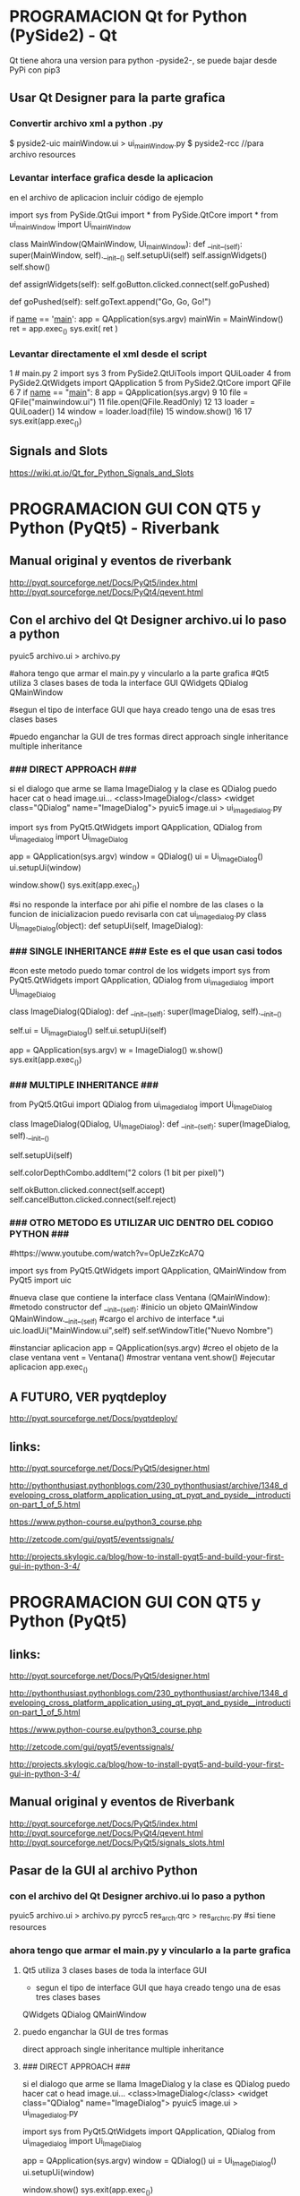 * PROGRAMACION Qt for Python (PySide2) - Qt

  Qt tiene ahora una version para python -pyside2-, se puede bajar desde PyPi con pip3
  # pip3 install pyside2

** Usar Qt Designer para la parte grafica
*** Convertir archivo xml a python .py
   $ pyside2-uic mainWindow.ui > ui_mainWindow.py
   $ pyside2-rcc //para archivo resources

*** Levantar interface grafica desde la aplicacion
    en el archivo de aplicacion incluir código de ejemplo

import sys
from PySide.QtGui import *
from PySide.QtCore import *
from ui_mainWindow import Ui_mainWindow

class MainWindow(QMainWindow, Ui_mainWindow):
   def __init__(self):
       super(MainWindow, self).__init__()
       self.setupUi(self)
       self.assignWidgets()
       self.show()

   def assignWidgets(self):
       self.goButton.clicked.connect(self.goPushed)

   def goPushed(self):
       self.goText.append("Go, Go, Go!")

if __name__ == '__main__':
   app = QApplication(sys.argv)
   mainWin = MainWindow()
   ret = app.exec_()
   sys.exit( ret )

*** Levantar directamente el xml desde el script
 1 # main.py
 2 import sys
 3 from PySide2.QtUiTools import QUiLoader
 4 from PySide2.QtWidgets import QApplication
 5 from PySide2.QtCore import QFile
 6 
 7 if __name__ == "__main__":
 8     app = QApplication(sys.argv)
 9 
10     file = QFile("mainwindow.ui")
11     file.open(QFile.ReadOnly)
12 
13     loader = QUiLoader()
14     window = loader.load(file)
15     window.show()
16 
17     sys.exit(app.exec_())

** Signals and Slots
    https://wiki.qt.io/Qt_for_Python_Signals_and_Slots

* PROGRAMACION GUI CON QT5 y Python (PyQt5) - Riverbank

** Manual original y eventos de riverbank
http://pyqt.sourceforge.net/Docs/PyQt5/index.html
http://pyqt.sourceforge.net/Docs/PyQt4/qevent.html

** Con el archivo del Qt Designer archivo.ui lo paso a python
   pyuic5 archivo.ui > archivo.py

   #ahora tengo que armar el main.py y vincularlo a la parte grafica
   #Qt5 utiliza 3 clases bases de toda la interface GUI
   QWidgets
   QDialog
   QMainWindow

#segun el tipo de interface GUI que haya creado tengo una de esas tres clases bases

#puedo enganchar la GUI de tres formas
direct approach
single inheritance
multiple inheritance

*** ### DIRECT APPROACH ###
si el dialogo que arme se llama ImageDialog y la clase es QDialog
   puedo hacer cat o head image.ui...
   <class>ImageDialog</class>
   <widget class="QDialog" name="ImageDialog">
pyuic5 image.ui > ui_imagedialog.py

import sys
from PyQt5.QtWidgets import QApplication, QDialog
from ui_imagedialog import Ui_ImageDialog

app = QApplication(sys.argv)
window = QDialog()
ui = Ui_ImageDialog()
ui.setupUi(window)

window.show()
sys.exit(app.exec_())

#si no responde la interface por ahi pifie el nombre de las clases o la funcion de inicializacion
puedo revisarla con cat ui_imagedialog.py
   class Ui_ImageDialog(object):
      def setupUi(self, ImageDialog):

*** ### SINGLE INHERITANCE ### Este es el que usan casi todos
#con este metodo puedo tomar control de los widgets
import sys
from PyQt5.QtWidgets import QApplication, QDialog
from ui_imagedialog import Ui_ImageDialog

class ImageDialog(QDialog):
    def __init__(self):
        super(ImageDialog, self).__init__()

        # Set up the user interface from Designer.
        self.ui = Ui_ImageDialog()
        self.ui.setupUi(self)

        # # Make some local modifications.
        # self.ui.colorDepthCombo.addItem("2 colors (1 bit per pixel)")
        #
        # # Connect up the buttons.
        # self.ui.okButton.clicked.connect(self.accept)
        # self.ui.cancelButton.clicked.connect(self.reject)

app = QApplication(sys.argv)
w = ImageDialog()
w.show()
sys.exit(app.exec_())

*** ### MULTIPLE INHERITANCE ###
from PyQt5.QtGui import QDialog
from ui_imagedialog import Ui_ImageDialog

class ImageDialog(QDialog, Ui_ImageDialog):
    def __init__(self):
        super(ImageDialog, self).__init__()

        # Set up the user interface from Designer.
        self.setupUi(self)

        # Make some local modifications.
        self.colorDepthCombo.addItem("2 colors (1 bit per pixel)")

        # Connect up the buttons.
        self.okButton.clicked.connect(self.accept)
        self.cancelButton.clicked.connect(self.reject)

*** ### OTRO METODO ES UTILIZAR UIC DENTRO DEL CODIGO PYTHON ###
#https://www.youtube.com/watch?v=OpUeZzKcA7Q

import sys
from PyQt5.QtWidgets import QApplication, QMainWindow
from PyQt5 import uic

#nueva clase que contiene la interface
class Ventana (QMainWindow):
      #metodo constructor
      def __init__(self):
      	  #inicio un objeto QMainWindow
	  QMainWindow.__init__(self)
	  #cargo el archivo de interface *.ui
	  uic.loadUi("MainWindow.ui",self)
	  self.setWindowTitle("Nuevo Nombre")

#instanciar aplicacion
app = QApplication(sys.argv)
#creo el objeto de la clase ventana
vent = Ventana()
#mostrar ventana
vent.show()
#ejecutar aplicacion
app.exec_()

** A FUTURO, VER pyqtdeploy
http://pyqt.sourceforge.net/Docs/pyqtdeploy/


** links:
http://pyqt.sourceforge.net/Docs/PyQt5/designer.html

http://pythonthusiast.pythonblogs.com/230_pythonthusiast/archive/1348_developing_cross_platform_application_using_qt_pyqt_and_pyside__introduction-part_1_of_5.html

https://www.python-course.eu/python3_course.php

http://zetcode.com/gui/pyqt5/eventssignals/

http://projects.skylogic.ca/blog/how-to-install-pyqt5-and-build-your-first-gui-in-python-3-4/

* PROGRAMACION GUI CON QT5 y Python (PyQt5)
** links:
   http://pyqt.sourceforge.net/Docs/PyQt5/designer.html
  
   http://pythonthusiast.pythonblogs.com/230_pythonthusiast/archive/1348_developing_cross_platform_application_using_qt_pyqt_and_pyside__introduction-part_1_of_5.html
   
   https://www.python-course.eu/python3_course.php
  
   http://zetcode.com/gui/pyqt5/eventssignals/

   http://projects.skylogic.ca/blog/how-to-install-pyqt5-and-build-your-first-gui-in-python-3-4/

** Manual original y eventos de Riverbank
   http://pyqt.sourceforge.net/Docs/PyQt5/index.html
   http://pyqt.sourceforge.net/Docs/PyQt4/qevent.html
   http://pyqt.sourceforge.net/Docs/PyQt5/signals_slots.html

** Pasar de la GUI al archivo Python
*** con el archivo del Qt Designer archivo.ui lo paso a python
    pyuic5 archivo.ui > archivo.py
    pyrcc5 res_arch.qrc > res_arch_rc.py    #si tiene resources

*** ahora tengo que armar el main.py y vincularlo a la parte grafica
**** Qt5 utiliza 3 clases bases de toda la interface GUI
     - segun el tipo de interface GUI que haya creado tengo una de esas tres clases bases
     QWidgets
     QDialog
     QMainWindow

**** puedo enganchar la GUI de tres formas
     direct approach
     single inheritance
     multiple inheritance

**** ### DIRECT APPROACH ###
     si el dialogo que arme se llama ImageDialog y la clase es QDialog
     puedo hacer cat o head image.ui...
     <class>ImageDialog</class>
     <widget class="QDialog" name="ImageDialog">
     pyuic5 image.ui > ui_imagedialog.py

     import sys
     from PyQt5.QtWidgets import QApplication, QDialog
     from ui_imagedialog import Ui_ImageDialog

     app = QApplication(sys.argv)
     window = QDialog()
     ui = Ui_ImageDialog()
     ui.setupUi(window)

     window.show()
     sys.exit(app.exec_())

     #si no responde la interface por ahi pifie el nombre de las clases o la funcion de inicializacion
     puedo revisarla con cat ui_imagedialog.py
     class Ui_ImageDialog(object):
     def setupUi(self, ImageDialog):

**** ### SINGLE INHERITANCE ### Este es el que usan casi todos
     #con este metodo puedo tomar control de los widgets
     import sys
     from PyQt5.QtWidgets import QApplication, QDialog
     from ui_imagedialog import Ui_ImageDialog

     class ImageDialog(QDialog):
     def __init__(self):
     super(ImageDialog, self).__init__()

        # Set up the user interface from Designer.
        self.ui = Ui_ImageDialog()
        self.ui.setupUi(self)

        # # Make some local modifications.
        # self.ui.colorDepthCombo.addItem("2 colors (1 bit per pixel)")
        #
        # # Connect up the buttons.
        # self.ui.okButton.clicked.connect(self.accept)
        # self.ui.cancelButton.clicked.connect(self.reject)

        app = QApplication(sys.argv)
        w = ImageDialog()
        w.show()
        sys.exit(app.exec_())

**** ### MULTIPLE INHERITANCE ###
     from PyQt5.QtGui import QDialog
     from ui_imagedialog import Ui_ImageDialog
     
     class ImageDialog(QDialog, Ui_ImageDialog):
     def __init__(self):
     super(ImageDialog, self).__init__()

        # Set up the user interface from Designer.
        self.setupUi(self)

        # Make some local modifications.
        self.colorDepthCombo.addItem("2 colors (1 bit per pixel)")

        # Connect up the buttons.
        self.okButton.clicked.connect(self.accept)
        self.cancelButton.clicked.connect(self.reject)

**** ### OTRO METODO ES UTILIZAR UIC DENTRO DEL CODIGO PYTHON ###
     https://www.youtube.com/watch?v=OpUeZzKcA7Q

import sys
from PyQt5.QtWidgets import QApplication, QMainWindow
from PyQt5 import uic

#nueva clase que contiene la interface
class Ventana (QMainWindow):
      #metodo constructor
      def __init__(self):
      	  #inicio un objeto QMainWindow
	  QMainWindow.__init__(self)
	  #cargo el archivo de interface *.ui
	  uic.loadUi("MainWindow.ui",self)
	  self.setWindowTitle("Nuevo Nombre")

#instanciar aplicacion
app = QApplication(sys.argv)
#creo el objeto de la clase ventana
vent = Ventana()
#mostrar ventana
vent.show()
#ejecutar aplicacion
app.exec_()

** #### A FUTURO, VER pyqtdeploy #####
   http://pyqt.sourceforge.net/Docs/pyqtdeploy/


* Todo referido a la parte grafica qt-css
https://www.youtube.com/watch?v=_sAGY_4Ptsw
min 12.30 agrega qframe
min 18.50 icons on buttons  (OJO QtoolButton y bo pushbutton)
min 21 Qbutton text under icon
min 22.25 qss para buttons (gradient background color)
min 28 css direccionado al widget QFrame
min 31 button checkeable
min 32 auto exclusive property
min 33 css para todos los botones
min 34 css para button checked
min 37 css para button pressed
min 38 css para hover y border 1px


#### ALGO DE QSLIDER
#el qslider lo modifique siguiendo este pagina
http://blog.qt.io/blog/2007/06/29/styling-qslider-qheaderview/

QSlider::groove:vertical {
    background: red;
    position: absolute; /* absolutely position 4px from the left and right of the widget. setting margins on the widget should work too... */
    left: 4px; right: 4px;
}

QSlider::handle:vertical {
    height: 10px;
    background: green;
    margin: 0 -4px; /* expand outside the groove */
}

QSlider::add-page:vertical {
    background: white;
}

QSlider::sub-page:vertical {
    background: pink;
}

#y un retoque fino con esta otra
http://thesmithfam.org/blog/2010/03/10/fancy-qslider-stylesheet/




https://stackoverflow.com/questions/38071131/how-to-adjust-a-qsliders-handle
agrandar el slider con css en c++

https://wiki.python.org/moin/PyQt
wiki de pyqt con info y ejemplos

https://wiki.python.org/moin/PyQt/Using_Python_Custom_Widgets_in_Qt_Designer

http://doc.qt.io/qt-5/stylesheet-examples.html


https://stackoverflow.com/questions/20952226/customize-qdial-with-stylesheet

http://acodigo.blogspot.com.ar/2016/10/pyqt-5-estilos-qss.html



https://stackoverflow.com/questions/35532459/smooth-drawing-with-qpainter

https://stackoverflow.com/questions/9465047/make-an-animated-wave-with-drawpolyline-in-pyside-pyqt

* Algo general de Python que aplica - The Zen of Python
** Lo que no este en este documento
   https://www.pythoncheatsheet.org

** Callbacks en python

   https://stackoverflow.com/questions/443885/python-callbacks-delegates-what-is-common

   https://stackoverflow.com/questions/4689984/implementing-a-callback-in-python-passing-a-callable-reference-to-the-current

* Algo de Python que no aplica directamente
** #Python for Finance & Python for Quants
   https://lectures.quantecon.org/py/learning_python.html

   https://www.quantstart.com/articles

   http://www.pythonforfinance.net

   http://tpq.io

** #Dynamics and Systems
   https://apmonitor.com/pdc/index.php/Main/ModelSimulation

** #Matplotlib
   http://www.labri.fr/perso/nrougier/teaching/matplotlib/#ipython-and-the-pylab-mode

* PushButton checkeable
** Para que no aparezca el hiphen en el nombre 
   - focus policy No Focus

** Chekeable
   - si lo quiero autoexcluir lo hago desde el codigo con la funcion
   if (button.isChecked() == True):
       button.toggle()
   
* PushButton still pressed
** no hay nuevos eventos si el boton sigue presionado
   - se puede disparar un timer y revisar si el boton sigue presionado
** utilizo las seniales pressed() released()
   - con esto conozco cuando lo apretaron y cuando lo soltaron

* PushButton Image
** con imagenes en archivos resources
   - voy a las propiedades icon -> elijo icon desde resources
   - muevo el tamanio de la imagen con el tamanio del icono

* PushButton Text
** setear el texto
   - con el metodo setText self.ui.pbutton.setText("Click here!")
** averiguar el texto
   - str_name = self.ui.pbutton.text()

* Qlabel
** para obtener el texto
   - str1 = qlabel.text()
** para escribir texto
   - qlabel.setText(str1)

* Pasar de str a int, float
** pasar a int
   - new_int = int(str1)
   - new_float = float(str2)

* Eventos y Handlers
** Eventos
  Los eventos pueden ser generados por el propio programa, otra instancia u otro programa.
  Son recibidos por el main loop y despachados a los objetos.
  - event source    #es el objeto donde cambia el estado
  - event object    #es la instancia que encapsula el cambio del source "event"
  - event target    #es el objeto que desea ser notificado

*** pyQt5 Signals and Slots
    Una signal es emitida con el evento, un slot es llamado cuando esta conectado al evento.

    sld.valueChanged.connect(lcd.display)
    
    sld.valueChanged es el evento y la signal
    .connect conecta el evento con el slot (lcd.display)

*** Reimplementing event handler
    - Events in PyQt5 are processed often by reimplementing event handlers.
    - reimplemento el evento keyPressEvent() para cerrar aplicacion con tecla ESC

    def keyPressEvent(self, e):       
        if e.key() == Qt.Key_Escape:
            self.close()

    - reimplemento evento del mouse, con lo valores (x,y) los escribo en un textLabel
      def mouseMoveEvent(self, e):        
        x = e.x()
        y = e.y()
        
        text = "x: {0},  y: {1}".format(x, y)
        self.label.setText(text)

*** Event sender
    Sometimes it is convenient to know which widget is the sender of a signal. 
    For this, PyQt5 has the sender() method.

    #conecto event -> signal -> slot (buttonClicked)
    btn1.clicked.connect(self.buttonClicked)            
    btn2.clicked.connect(self.buttonClicked)

    #con el metodo sender conozco quien me llamo, y en particular me quedo con el texto
    def buttonClicked(self):      
        sender = self.sender()
        self.statusBar().showMessage(sender.text() + ' was pressed')

** Signals
   - creo una clase que tieneun objeto signal
   - inicializo el objeto de la clase y conecto la signal al slot (self.close)
   - cuando presiono el mouse, capturo el evento y emito la nueva signal
   - la nueva signal al estar conectada a close cierra el programa
    
   
import sys
from PyQt5.QtCore import pyqtSignal, QObject
from PyQt5.QtWidgets import QMainWindow, QApplication

class Communicate(QObject):    
    closeApp = pyqtSignal() 
    
class Example(QMainWindow):    
    def __init__(self):
        super().__init__()        
        self.initUI()
                
    def initUI(self):      
        self.c = Communicate()
        self.c.closeApp.connect(self.close)               
        self.setGeometry(300, 300, 290, 150)
        self.setWindowTitle('Emit signal')
        self.show()
                
    def mousePressEvent(self, event):        
        self.c.closeApp.emit()
        
        
if __name__ == '__main__':    
    app = QApplication(sys.argv)
    ex = Example()
    sys.exit(app.exec_()) 

   

** Lins
   http://zetcode.com/gui/pyqt5/eventssignals/

  
  
* QtCreator
** qt y css
   https://thesmithfam.org/blog/2009/09/10/qt-stylesheets-tutorial/

** Archivo resources
   - creo una carpeta dentro del proyecto resources y pongo los archivos que quiero, fotos, iconos, etc.

** Resources Browser -> Edit resources
   - segundo boton lado izquierdo New
   - elijo el nombre del nuevo archivo resources
   - agrego un nuevo prefix/path
   - le voy agregando los archivos de resources que quiera, fotos por ejemplo
     
** Los widgets no se muestran bien en el dialogo
*** la suma de la altura de los widgets es mayor a lo que me muestra creator
    - aumento la geometria del grafico desde 1024 x 768 a 1024 x 900
    - corrijo los widgets o agrego los espaciadores y vuelvo a mi geometria original

* Python General
** Link
   https://pythoncheatsheet.org

** String Formatting C-Style
   Python uses C-style string formatting to create new, formatted strings. The "%" operator
   is used to format a set of variables enclosed in a "tuple" (a fixed size list), together
   with a format string, which contains normal text together with "argument specifiers", 
   special symbols like "%s" and "%d".

   Let's say you have a variable called "name" with your user name in it, and you would then
   like to print(out a greeting to that user.)

*** String Simple
    name = MED
    print("Hello , %s!" % name)

*** String Multiple
    name = "John"
    age = 34
    print("%s is %d years old." % (name, age))

    Any object which is not a string can be formatted using the %s operator as well.
    The string which returns from the "repr" method of that object is formatted as the string.
    For example:

    mylist= [1, 2, 3]
    print("mi nueva lista: %s" % mylist)

*** Formatos especiales
    For example, '%03.2f'

*** Here are some basic argument specifiers you should know:

    %s - String (or any object with a string representation, like numbers)

    %d - Integers

    %f - Floating point numbers

    %.<number of digits>f - Floating point numbers with a fixed amount of digits to the right of the dot.

    %x/%X - Integers in hex representation (lowercase/uppercase)

** String Formatting New Style str.format

   name = 'John'
   age = 20'
   print("Hello I'm {}, my age is {}".format(name, age))

*** Formatos especiales
    https://docs.python.org/3/library/string.html
    replacement_field ::=  "{" [field_name] ["!" conversion] [":" format_spec] "}"
    {:d} 

**** Integer
    The available integer presentation types are:

    Type	Meaning
    'b'	Binary format. Outputs the number in base 2.
    'c'	Character. Converts the integer to the corresponding unicode character before printing.
    'd'	Decimal Integer. Outputs the number in base 10.
    'o'	Octal format. Outputs the number in base 8.
    'x'	Hex format. Outputs the number in base 16, using lower-case letters for the digits above 9.
    'X'	Hex format. Outputs the number in base 16, using upper-case letters for the digits above 9.
    'n'	Number. This is the same as 'd', except that it uses the current locale setting to insert the appropriate number separator characters.
    None	The same as 'd'.

**** Floating
     The available presentation types for floating point and decimal values are:

     Type	Meaning
     'e'	Exponent notation. Prints the number in scientific notation using the letter ‘e’ to indicate the exponent. The default precision is 6.
     'E'	Exponent notation. Same as 'e' except it uses an upper case ‘E’ as the separator character.
     'f'	Fixed-point notation. Displays the number as a fixed-point number. The default precision is 6.
     'F'	Fixed-point notation. Same as 'f', but converts nan to NAN and inf to INF.
     'g'	

     General format. For a given precision p >= 1, this rounds the number to p significant digits and then
     formats the result in either fixed-point format or in scientific notation, depending on its magnitude.

     The precise rules are as follows: suppose that the result formatted with presentation type 'e' and
     precision p-1 would have exponent exp. Then if -4 <= exp < p, the number is formatted with presentation
     type 'f' and precision p-1-exp. Otherwise, the number is formatted with presentation type 'e' and
     precision p-1. In both cases insignificant trailing zeros are removed from the significand, and
     the decimal point is also removed if there are no remaining digits following it.

     Positive and negative infinity, positive and negative zero, and nans, are formatted as inf, -inf,
     0, -0 and nan respectively, regardless of the precision.

     A precision of 0 is treated as equivalent to a precision of 1. The default precision is 6.

     'G'	General format. Same as 'g' except switches to 'E' if the number gets too large. The representations of infinity and NaN are uppercased, too.
     'n'	Number. This is the same as 'g', except that it uses the current locale setting to insert the appropriate number separator characters.
     '%'	Percentage. Multiplies the number by 100 and displays in fixed ('f') format, followed by a percent sign.
     None	Similar to 'g', except that fixed-point notation, when used, has at least one digit past the decimal point. The default precision is as high as needed to represent the particular value. The overall effect is to match the output of str() as altered by the other format modifiers.


    For example, '%03.2f' can be translated to '{:03.2f}'
   
** Formatted String Literals or f-strings
   name = 'Elizabeth'
   f'Hello {name}!'
   'Hello Elizabeth!

   - It is even possible to do inline arithmetic with it:
   >>> a = 5
   >>> b = 10
   >>> f'Five plus ten is {a + b} and not {2 * (a + b)}.'
   'Five plus ten is 15 and not 30.'

** ToLower()
   str(sender.text()).lower()

